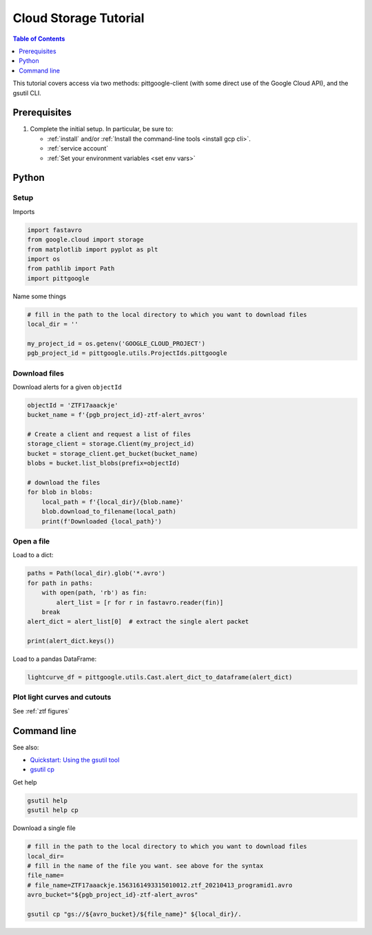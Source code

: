.. _cloud storage:

Cloud Storage Tutorial
==============================

.. contents:: Table of Contents
    :depth: 1
    :local:

This tutorial covers access via two methods: pittgoogle-client (with some direct use
of the Google Cloud API), and the gsutil CLI.

Prerequisites
-------------

1. Complete the initial setup. In particular, be sure to:

   -  :ref:`install` and/or :ref:`Install the command-line tools <install gcp cli>`.
   -  :ref:`service account`
   -  :ref:`Set your environment variables <set env vars>`

Python
------

Setup
~~~~~

Imports

.. code:: python

    import fastavro
    from google.cloud import storage
    from matplotlib import pyplot as plt
    import os
    from pathlib import Path
    import pittgoogle

Name some things

.. code:: python

    # fill in the path to the local directory to which you want to download files
    local_dir = ''

    my_project_id = os.getenv('GOOGLE_CLOUD_PROJECT')
    pgb_project_id = pittgoogle.utils.ProjectIds.pittgoogle

Download files
~~~~~~~~~~~~~~

Download alerts for a given ``objectId``

.. code:: python

    objectId = 'ZTF17aaackje'
    bucket_name = f'{pgb_project_id}-ztf-alert_avros'

    # Create a client and request a list of files
    storage_client = storage.Client(my_project_id)
    bucket = storage_client.get_bucket(bucket_name)
    blobs = bucket.list_blobs(prefix=objectId)

    # download the files
    for blob in blobs:
        local_path = f'{local_dir}/{blob.name}'
        blob.download_to_filename(local_path)
        print(f'Downloaded {local_path}')

Open a file
~~~~~~~~~~~~~~~~~~~~~~~~~~~~

Load to a dict:

.. code:: python

    paths = Path(local_dir).glob('*.avro')
    for path in paths:
        with open(path, 'rb') as fin:
            alert_list = [r for r in fastavro.reader(fin)]
        break
    alert_dict = alert_list[0]  # extract the single alert packet

    print(alert_dict.keys())

Load to a pandas DataFrame:

.. code:: python

    lightcurve_df = pittgoogle.utils.Cast.alert_dict_to_dataframe(alert_dict)


Plot light curves and cutouts
~~~~~~~~~~~~~~~~~~~~~~~~~~~~~

See :ref:`ztf figures`

Command line
------------

See also:

-   `Quickstart: Using the gsutil
    tool <https://cloud.google.com/storage/docs/quickstart-gsutil>`__
-   `gsutil cp <https://cloud.google.com/storage/docs/gsutil/commands/cp>`__

Get help

.. code:: bash

    gsutil help
    gsutil help cp

Download a single file

.. code:: bash

    # fill in the path to the local directory to which you want to download files
    local_dir=
    # fill in the name of the file you want. see above for the syntax
    file_name=
    # file_name=ZTF17aaackje.1563161493315010012.ztf_20210413_programid1.avro
    avro_bucket="${pgb_project_id}-ztf-alert_avros"

    gsutil cp "gs://${avro_bucket}/${file_name}" ${local_dir}/.
